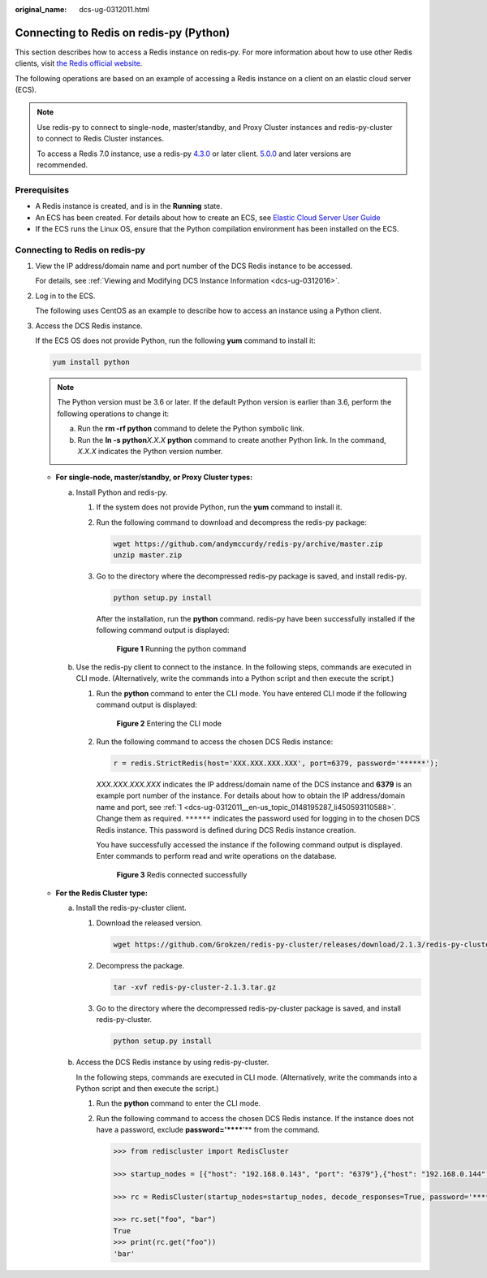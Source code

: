 :original_name: dcs-ug-0312011.html

.. _dcs-ug-0312011:

Connecting to Redis on redis-py (Python)
========================================

This section describes how to access a Redis instance on redis-py. For more information about how to use other Redis clients, visit `the Redis official website <https://redis.io/clients>`__.

The following operations are based on an example of accessing a Redis instance on a client on an elastic cloud server (ECS).

.. note::

   Use redis-py to connect to single-node, master/standby, and Proxy Cluster instances and redis-py-cluster to connect to Redis Cluster instances.

   To access a Redis 7.0 instance, use a redis-py `4.3.0 <https://github.com/redis/redis-py/releases/tag/v4.3.0>`__ or later client. `5.0.0 <https://github.com/redis/redis-py/releases/tag/v5.0.0>`__ and later versions are recommended.

Prerequisites
-------------

-  A Redis instance is created, and is in the **Running** state.
-  An ECS has been created. For details about how to create an ECS, see `Elastic Cloud Server User Guide <https://docs.otc.t-systems.com/en-us/usermanual/ecs/en-us_topic_0163572588.html>`__
-  If the ECS runs the Linux OS, ensure that the Python compilation environment has been installed on the ECS.

Connecting to Redis on redis-py
-------------------------------

#. .. _dcs-ug-0312011__en-us_topic_0148195287_li450593110588:

   View the IP address/domain name and port number of the DCS Redis instance to be accessed.

   For details, see :ref:`Viewing and Modifying DCS Instance Information <dcs-ug-0312016>`.

#. Log in to the ECS.

   The following uses CentOS as an example to describe how to access an instance using a Python client.

#. Access the DCS Redis instance.

   If the ECS OS does not provide Python, run the following **yum** command to install it:

   .. code-block::

      yum install python

   .. note::

      The Python version must be 3.6 or later. If the default Python version is earlier than 3.6, perform the following operations to change it:

      a. Run the **rm -rf python** command to delete the Python symbolic link.
      b. Run the **ln -s python**\ *X.X.X* **python** command to create another Python link. In the command, *X.X.X* indicates the Python version number.

   -  **For single-node, master/standby, or Proxy Cluster types:**

      a. Install Python and redis-py.

         #. If the system does not provide Python, run the **yum** command to install it.

         #. Run the following command to download and decompress the redis-py package:

            .. code-block::

               wget https://github.com/andymccurdy/redis-py/archive/master.zip
               unzip master.zip

         #. Go to the directory where the decompressed redis-py package is saved, and install redis-py.

            .. code-block::

               python setup.py install

            After the installation, run the **python** command. redis-py have been successfully installed if the following command output is displayed:


            .. figure:: /_static/images/en-us_image_0000001188005622.png
               :alt: **Figure 1** Running the python command

               **Figure 1** Running the python command

      b. Use the redis-py client to connect to the instance. In the following steps, commands are executed in CLI mode. (Alternatively, write the commands into a Python script and then execute the script.)

         #. Run the **python** command to enter the CLI mode. You have entered CLI mode if the following command output is displayed:


            .. figure:: /_static/images/en-us_image_0000001187846598.png
               :alt: **Figure 2** Entering the CLI mode

               **Figure 2** Entering the CLI mode

         #. Run the following command to access the chosen DCS Redis instance:

            .. code-block::

               r = redis.StrictRedis(host='XXX.XXX.XXX.XXX', port=6379, password='******');

            *XXX.XXX.XXX.XXX* indicates the IP address/domain name of the DCS instance and **6379** is an example port number of the instance. For details about how to obtain the IP address/domain name and port, see :ref:`1 <dcs-ug-0312011__en-us_topic_0148195287_li450593110588>`. Change them as required. ``******`` indicates the password used for logging in to the chosen DCS Redis instance. This password is defined during DCS Redis instance creation.

            You have successfully accessed the instance if the following command output is displayed. Enter commands to perform read and write operations on the database.


            .. figure:: /_static/images/en-us_image_0000001233126245.png
               :alt: **Figure 3** Redis connected successfully

               **Figure 3** Redis connected successfully

   -  **For the Redis Cluster type:**

      a. Install the redis-py-cluster client.

         #. Download the released version.

            .. code-block::

               wget https://github.com/Grokzen/redis-py-cluster/releases/download/2.1.3/redis-py-cluster-2.1.3.tar.gz

         #. Decompress the package.

            .. code-block::

               tar -xvf redis-py-cluster-2.1.3.tar.gz

         #. Go to the directory where the decompressed redis-py-cluster package is saved, and install redis-py-cluster.

            .. code-block::

               python setup.py install

      b. Access the DCS Redis instance by using redis-py-cluster.

         In the following steps, commands are executed in CLI mode. (Alternatively, write the commands into a Python script and then execute the script.)

         #. Run the **python** command to enter the CLI mode.

         #. Run the following command to access the chosen DCS Redis instance. If the instance does not have a password, exclude **password='******'** from the command.

            .. code-block::

               >>> from rediscluster import RedisCluster

               >>> startup_nodes = [{"host": "192.168.0.143", "port": "6379"},{"host": "192.168.0.144", "port": "6379"},{"host": "192.168.0.145", "port": "6379"},{"host": "192.168.0.146", "port": "6379"}]

               >>> rc = RedisCluster(startup_nodes=startup_nodes, decode_responses=True, password='******')

               >>> rc.set("foo", "bar")
               True
               >>> print(rc.get("foo"))
               'bar'
